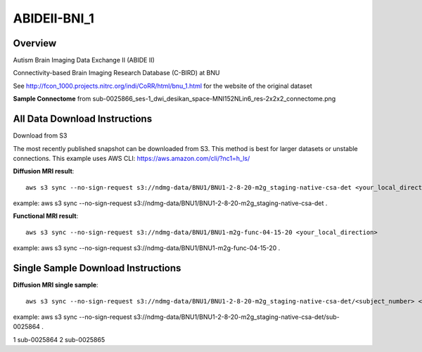 .. m2g_data documentation master file, created by
   sphinx-quickstart on Tue Mar 10 15:24:51 2020.
   You can adapt this file completely to your liking, but it should at least
   contain the root `toctree` directive.

******************
ABIDEII-BNI_1
******************



Overview
-----------

Autism Brain Imaging Data Exchange II (ABIDE II)

Connectivity-based Brain Imaging Research Database (C-BIRD) at BNU

See http://fcon_1000.projects.nitrc.org/indi/CoRR/html/bnu_1.html for the website of the original dataset

**Sample Connectome** from sub-0025866_ses-1_dwi_desikan_space-MNI152NLin6_res-2x2x2_connectome.png


.. image:: ../../_static/connectomic_pic/BNU1-sub-0025866_ses-1_dwi_desikan_space-MNI152NLin6_res-2x2x2_connectome.png
	:width: 400
	:align: center


All Data Download Instructions
-------------------------------------

Download from S3

The most recently published snapshot can be downloaded from S3. This method is best for larger datasets or unstable connections. This example uses AWS CLI: https://aws.amazon.com/cli/?nc1=h_ls/



**Diffusion MRI result**::

	aws s3 sync --no-sign-request s3://ndmg-data/BNU1/BNU1-2-8-20-m2g_staging-native-csa-det <your_local_direction>
	
example: aws s3 sync --no-sign-request s3://ndmg-data/BNU1/BNU1-2-8-20-m2g_staging-native-csa-det .

	
**Functional MRI result**::


    aws s3 sync --no-sign-request s3://ndmg-data/BNU1/BNU1-m2g-func-04-15-20 <your_local_direction>
	
example: aws s3 sync --no-sign-request s3://ndmg-data/BNU1/BNU1-m2g-func-04-15-20 .



Single Sample Download Instructions
----------------------------------------



**Diffusion MRI single sample**::
    
    aws s3 sync --no-sign-request s3://ndmg-data/BNU1/BNU1-2-8-20-m2g_staging-native-csa-det/<subject_number> <your_local_direction>

example: aws s3 sync --no-sign-request s3://ndmg-data/BNU1/BNU1-2-8-20-m2g_staging-native-csa-det/sub-0025864 .

======	==============================
order	subject_number
======	==============================
1    	sub-0025864
2    	sub-0025865
